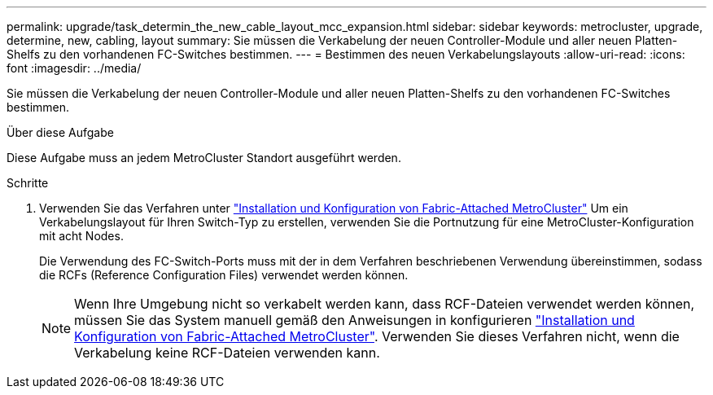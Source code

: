 ---
permalink: upgrade/task_determin_the_new_cable_layout_mcc_expansion.html 
sidebar: sidebar 
keywords: metrocluster, upgrade, determine, new, cabling, layout 
summary: Sie müssen die Verkabelung der neuen Controller-Module und aller neuen Platten-Shelfs zu den vorhandenen FC-Switches bestimmen. 
---
= Bestimmen des neuen Verkabelungslayouts
:allow-uri-read: 
:icons: font
:imagesdir: ../media/


[role="lead"]
Sie müssen die Verkabelung der neuen Controller-Module und aller neuen Platten-Shelfs zu den vorhandenen FC-Switches bestimmen.

.Über diese Aufgabe
Diese Aufgabe muss an jedem MetroCluster Standort ausgeführt werden.

.Schritte
. Verwenden Sie das Verfahren unter link:../install-fc/index.html["Installation und Konfiguration von Fabric-Attached MetroCluster"] Um ein Verkabelungslayout für Ihren Switch-Typ zu erstellen, verwenden Sie die Portnutzung für eine MetroCluster-Konfiguration mit acht Nodes.
+
Die Verwendung des FC-Switch-Ports muss mit der in dem Verfahren beschriebenen Verwendung übereinstimmen, sodass die RCFs (Reference Configuration Files) verwendet werden können.

+

NOTE: Wenn Ihre Umgebung nicht so verkabelt werden kann, dass RCF-Dateien verwendet werden können, müssen Sie das System manuell gemäß den Anweisungen in konfigurieren link:../install-fc/index.html["Installation und Konfiguration von Fabric-Attached MetroCluster"]. Verwenden Sie dieses Verfahren nicht, wenn die Verkabelung keine RCF-Dateien verwenden kann.


